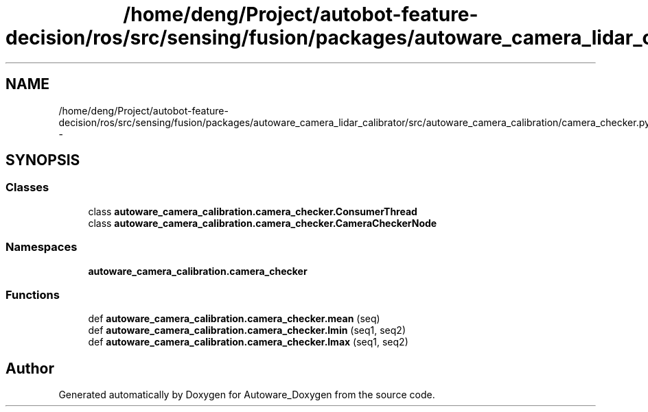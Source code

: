 .TH "/home/deng/Project/autobot-feature-decision/ros/src/sensing/fusion/packages/autoware_camera_lidar_calibrator/src/autoware_camera_calibration/camera_checker.py" 3 "Fri May 22 2020" "Autoware_Doxygen" \" -*- nroff -*-
.ad l
.nh
.SH NAME
/home/deng/Project/autobot-feature-decision/ros/src/sensing/fusion/packages/autoware_camera_lidar_calibrator/src/autoware_camera_calibration/camera_checker.py \- 
.SH SYNOPSIS
.br
.PP
.SS "Classes"

.in +1c
.ti -1c
.RI "class \fBautoware_camera_calibration\&.camera_checker\&.ConsumerThread\fP"
.br
.ti -1c
.RI "class \fBautoware_camera_calibration\&.camera_checker\&.CameraCheckerNode\fP"
.br
.in -1c
.SS "Namespaces"

.in +1c
.ti -1c
.RI " \fBautoware_camera_calibration\&.camera_checker\fP"
.br
.in -1c
.SS "Functions"

.in +1c
.ti -1c
.RI "def \fBautoware_camera_calibration\&.camera_checker\&.mean\fP (seq)"
.br
.ti -1c
.RI "def \fBautoware_camera_calibration\&.camera_checker\&.lmin\fP (seq1, seq2)"
.br
.ti -1c
.RI "def \fBautoware_camera_calibration\&.camera_checker\&.lmax\fP (seq1, seq2)"
.br
.in -1c
.SH "Author"
.PP 
Generated automatically by Doxygen for Autoware_Doxygen from the source code\&.

